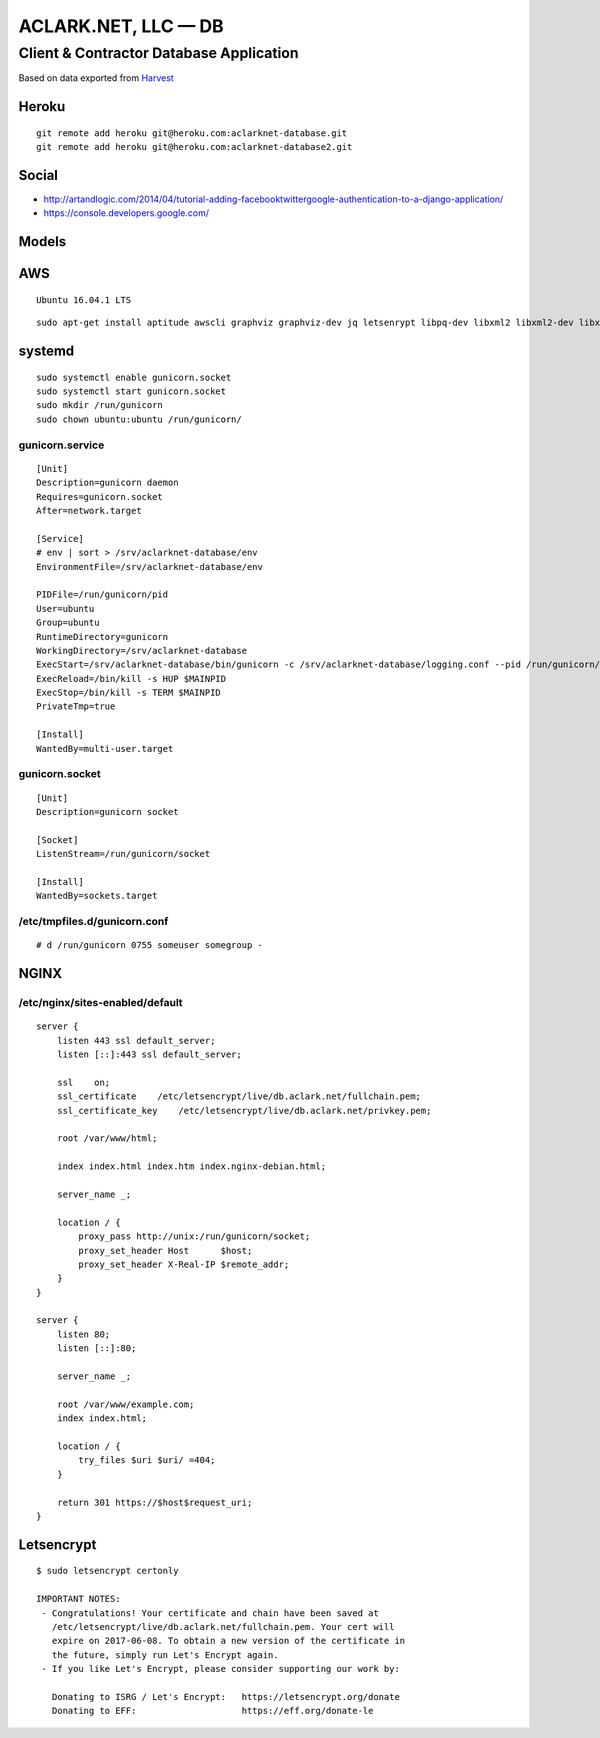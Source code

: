ACLARK.NET, LLC — DB
====================

Client & Contractor Database Application
----------------------------------------

Based on data exported from `Harvest <https://www.getharvest.com/>`_

Heroku
~~~~~~

::

    git remote add heroku git@heroku.com:aclarknet-database.git
    git remote add heroku git@heroku.com:aclarknet-database2.git

Social
~~~~~~

- http://artandlogic.com/2014/04/tutorial-adding-facebooktwittergoogle-authentication-to-a-django-application/
- https://console.developers.google.com/


Models
~~~~~~

.. image:: graph_models.png


AWS
~~~

::

    Ubuntu 16.04.1 LTS

::

    sudo apt-get install aptitude awscli graphviz graphviz-dev jq letsenrypt libpq-dev libxml2 libxml2-dev libxslt-dev make nginx postgresql python python-pip python3 python3-pip python3-virtualenv python-dev

systemd
~~~~~~~

::

    sudo systemctl enable gunicorn.socket
    sudo systemctl start gunicorn.socket
    sudo mkdir /run/gunicorn
    sudo chown ubuntu:ubuntu /run/gunicorn/

gunicorn.service
++++++++++++++++

::

    [Unit]
    Description=gunicorn daemon
    Requires=gunicorn.socket
    After=network.target

    [Service]
    # env | sort > /srv/aclarknet-database/env
    EnvironmentFile=/srv/aclarknet-database/env

    PIDFile=/run/gunicorn/pid
    User=ubuntu
    Group=ubuntu
    RuntimeDirectory=gunicorn
    WorkingDirectory=/srv/aclarknet-database
    ExecStart=/srv/aclarknet-database/bin/gunicorn -c /srv/aclarknet-database/logging.conf --pid /run/gunicorn/pid --bind unix:/run/gunicorn/socket aclarknet.wsgi
    ExecReload=/bin/kill -s HUP $MAINPID
    ExecStop=/bin/kill -s TERM $MAINPID
    PrivateTmp=true

    [Install]
    WantedBy=multi-user.target

gunicorn.socket
+++++++++++++++

::

    [Unit]
    Description=gunicorn socket

    [Socket]
    ListenStream=/run/gunicorn/socket

    [Install]
    WantedBy=sockets.target

/etc/tmpfiles.d/gunicorn.conf
+++++++++++++++++++++++++++++

::

    # d /run/gunicorn 0755 someuser somegroup -

NGINX
~~~~~

/etc/nginx/sites-enabled/default 
++++++++++++++++++++++++++++++++

::

    server {
        listen 443 ssl default_server;
        listen [::]:443 ssl default_server;

        ssl    on;
        ssl_certificate    /etc/letsencrypt/live/db.aclark.net/fullchain.pem;
        ssl_certificate_key    /etc/letsencrypt/live/db.aclark.net/privkey.pem;

        root /var/www/html;

        index index.html index.htm index.nginx-debian.html;

        server_name _;

        location / {
            proxy_pass http://unix:/run/gunicorn/socket;
            proxy_set_header Host      $host;
            proxy_set_header X-Real-IP $remote_addr;
        }
    }

    server {
        listen 80;
        listen [::]:80;

        server_name _;

        root /var/www/example.com;
        index index.html;

        location / {
            try_files $uri $uri/ =404;
        }

        return 301 https://$host$request_uri;
    }

Letsencrypt
~~~~~~~~~~~

::

    $ sudo letsencrypt certonly

    IMPORTANT NOTES:
     - Congratulations! Your certificate and chain have been saved at
       /etc/letsencrypt/live/db.aclark.net/fullchain.pem. Your cert will
       expire on 2017-06-08. To obtain a new version of the certificate in
       the future, simply run Let's Encrypt again.
     - If you like Let's Encrypt, please consider supporting our work by:

       Donating to ISRG / Let's Encrypt:   https://letsencrypt.org/donate
       Donating to EFF:                    https://eff.org/donate-le
